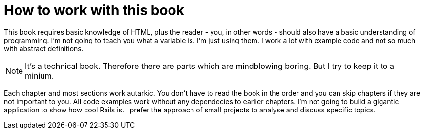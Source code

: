 [[how-to]]
= How to work with this book

This book requires basic knowledge of HTML, plus the reader - you, in
other words - should also have a basic understanding of programming. I'm not
going to teach you what a variable is. I'm just using them. I work
a lot with example code and not so much with abstract definitions.

NOTE: It's a technical book. Therefore there are parts which are mindblowing
      boring. But I try to keep it to a minium.

Each chapter and most sections work autarkic. You don't have to read the
book in the order and you can skip chapters if they are not important to you.
All code examples work without any dependecies to earlier chapters. I'm not
going to build a gigantic application to show how cool Rails is. I prefer
the approach of small projects to analyse and discuss specific topics.
